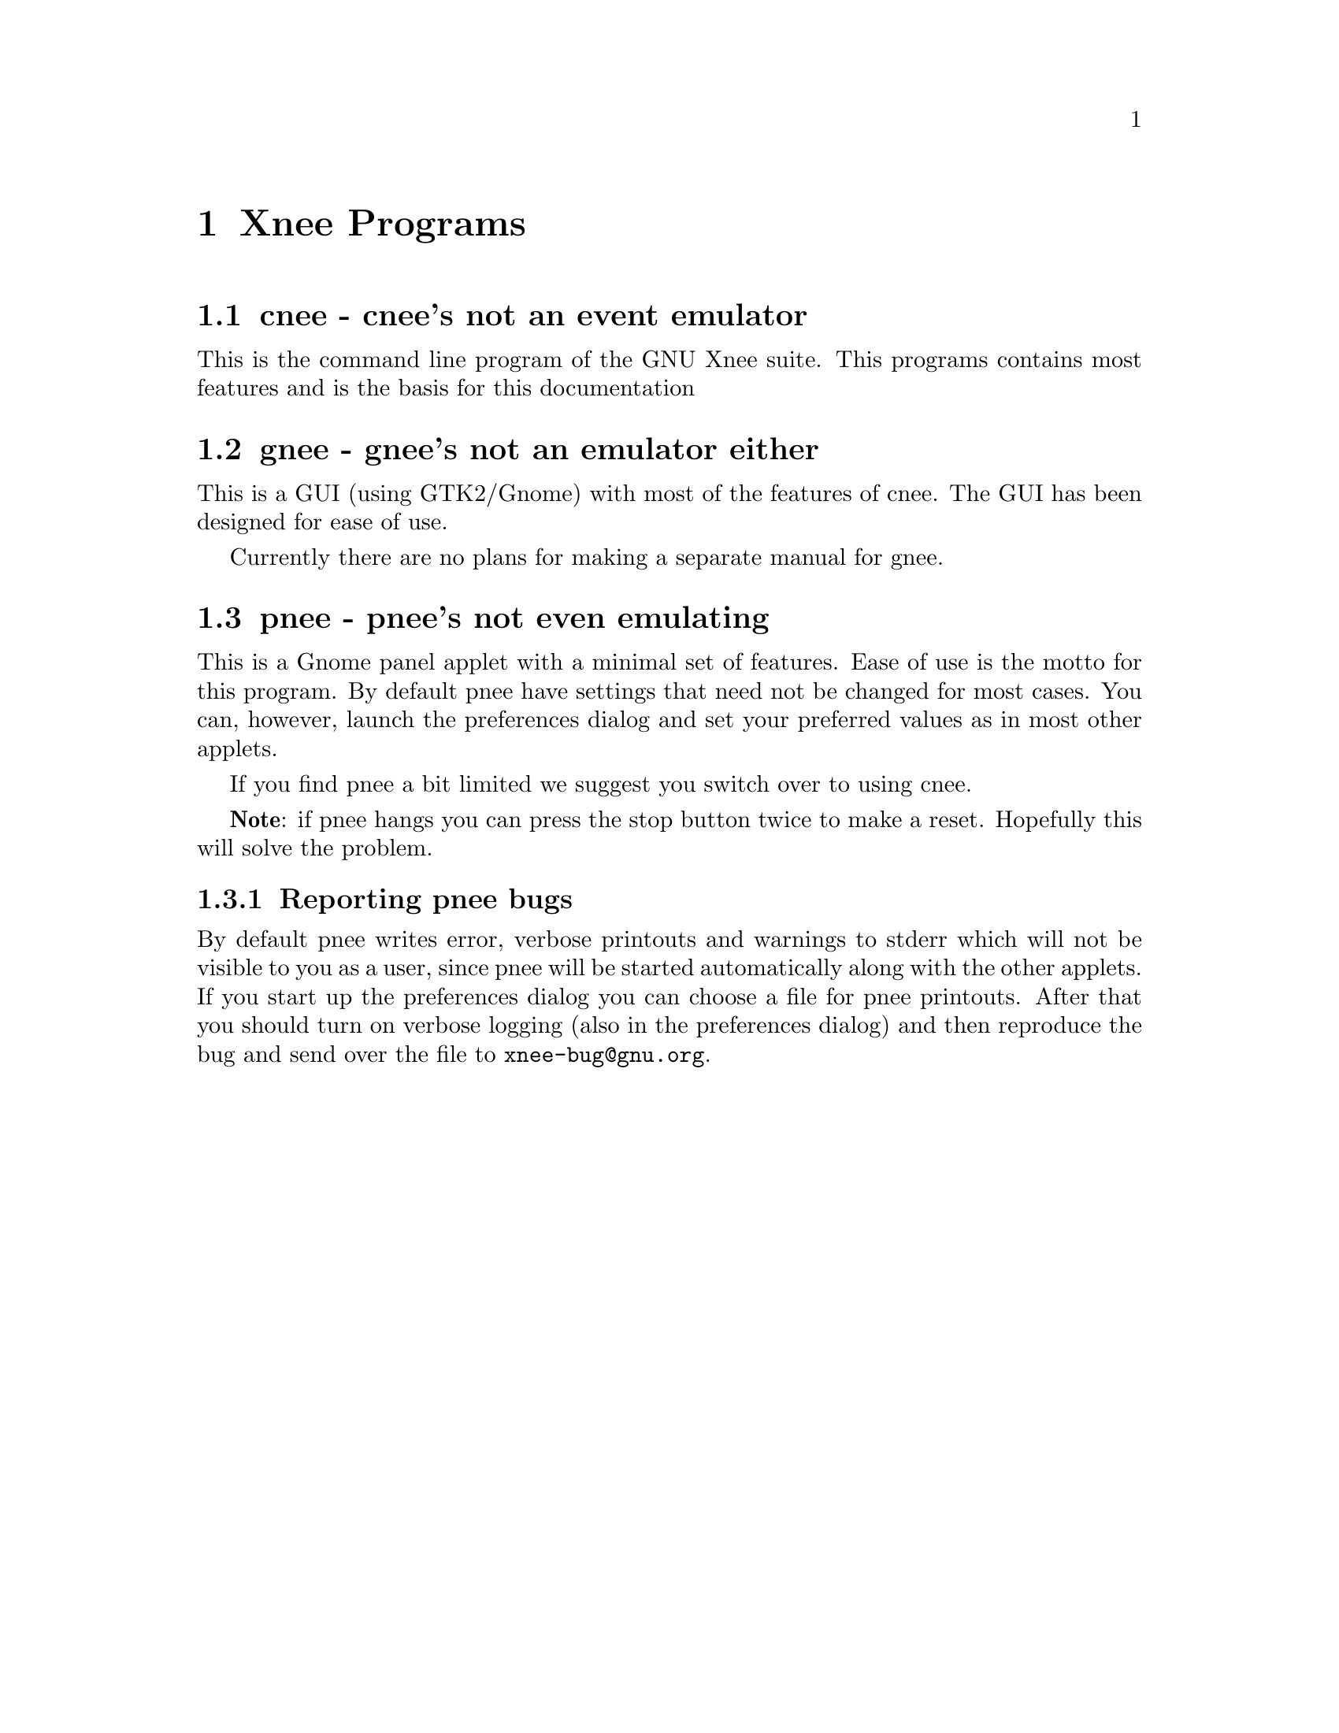 @chapter Xnee Programs

@section cnee - cnee's not an event emulator

This is the command line program of the GNU Xnee suite. This programs
contains most features and is the basis for this documentation


@section gnee - gnee's not an emulator either

This is a GUI (using GTK2/Gnome) with most of the features of
cnee. The GUI has been designed for ease of use.

Currently there are no plans for making a separate manual for gnee.

@section pnee - pnee's not even emulating

This is a Gnome panel applet with a minimal set of features. Ease of
use is the motto for this program. By default pnee have settings that
need not be changed for most cases. You can, however, launch the
preferences dialog and set your preferred values as in most other
applets.

If you find pnee a bit limited we suggest you switch over to using
cnee.

@b{Note}: if pnee hangs you can press the stop button twice to make a
reset. Hopefully this will solve the problem.

@subsection Reporting pnee bugs
@cindex     Reporting pnee bugs

By default pnee writes error, verbose printouts and warnings to stderr
which will not be visible to you as a user, since pnee will be started
automatically along with the other applets. If you start up the
preferences dialog you can choose a file for pnee printouts. After
that you should turn on verbose logging (also in the preferences
dialog) and then reproduce the bug and send over the file to
@email{xnee-bug@@gnu.org}.



